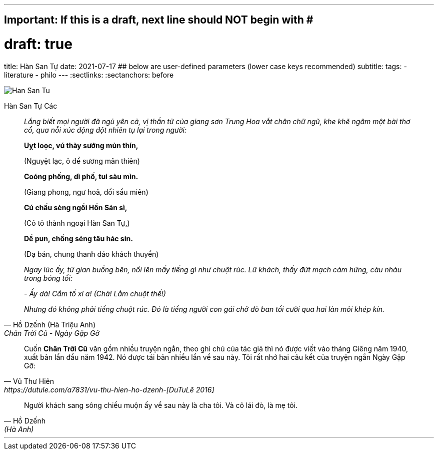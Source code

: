 ---
## Important: If this is a draft, next line should NOT begin with #
# draft: true
title: Hàn San Tự
date: 2021-07-17
## below are user-defined parameters (lower case keys recommended)
subtitle:
tags:
  - literature
  - philo
---
// BEGIN AsciiDoc Document Header
:sectlinks:
:sectanchors: before
// After blank line, BEGIN asciidoc


:tip-caption: 💡Tip
:caution-caption: 🔥Caution
:important-caption: ❗️Important
:warning-caption: 🧨Warning
:note-caption: 🔖Note

image::han-san-tu-cac.jpg[Han San Tu]
Hàn San Tự Các
[quote,Hồ Dzếnh (Hà Triệu Anh), Chân Trời Cũ - Ngày Gặp Gỡ ]

____
_Lắng biết mọi người đã ngủ yên cả, vị thần tử của giang sơn Trung Hoa vắt chân chữ
ngũ, khe khẽ ngâm một bài thơ cổ, qua nỗi xúc động đột nhiên tụ lại
trong người:_

*Uỵt loọc, vú thày sướng mủn thín,*

(Nguyệt lạc, ô đề sương mãn thiên)

*Coóng phống, dì phố, tui sàu mìn.*

(Giang phong, ngư hoả, đối sầu miên)

*Cú chấu sèng ngồi Hồn Sán sì,*

(Cô tô thành ngoại Hàn San Tự,)

*Dề pun, chống séng tâu hác sin.*

(Dạ bán, chung thanh đáo khách thuyền)


_Ngay lúc ấy, từ gian buồng bên, nổi lên mấy tiếng gì như chuột rúc. Lữ
khách, thấy đứt mạch cảm hứng, càu nhàu trong bóng tối:_

_- Ấy dà! Cẩm tố xỉ a! (Chà! Lắm chuột thế!)_

_Nhưng đó không phải tiếng chuột rúc. Đó là tiếng người con gái chở đò
ban tối cười qua hai làn môi khép kín._
____

[quote, Vũ Thư Hiên, https://dutule.com/a7831/vu-thu-hien-ho-dzenh-[DuTuLê 2016]]
____
Cuốn *Chân Trời Cũ* văn gồm nhiều truyện ngắn, theo ghi chú của tác giả
thì nó được viết vào tháng Giêng năm 1940, xuất bản lần đầu năm 1942. Nó
được tái bản nhiều lần về sau này. Tôi rất nhớ hai câu kết của truyện
ngắn Ngày Gặp Gỡ:
____

[quote,Hồ Dzếnh, (Hà Anh) ]
____
Người khách sang sông chiều muộn ấy về sau này là cha tôi. Và cô lái
đò, là mẹ tôi.
____
___